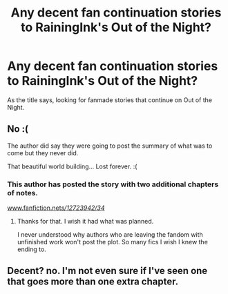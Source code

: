 #+TITLE: Any decent fan continuation stories to RainingInk's Out of the Night?

* Any decent fan continuation stories to RainingInk's Out of the Night?
:PROPERTIES:
:Author: PolarBearIcePop
:Score: 3
:DateUnix: 1522905147.0
:DateShort: 2018-Apr-05
:FlairText: Request
:END:
As the title says, looking for fanmade stories that continue on Out of the Night.


** No :(

The author did say they were going to post the summary of what was to come but they never did.

That beautiful world building... Lost forever. :(
:PROPERTIES:
:Author: Lindsiria
:Score: 5
:DateUnix: 1522913283.0
:DateShort: 2018-Apr-05
:END:

*** This author has posted the story with two additional chapters of notes.

[[http://www.fanfiction.net/s/12723942/34/][www.fanfiction.net/s/12723942/34/]]
:PROPERTIES:
:Author: PolarBearIcePop
:Score: 2
:DateUnix: 1522951923.0
:DateShort: 2018-Apr-05
:END:

**** Thanks for that. I wish it had what was planned.

I never understood why authors who are leaving the fandom with unfinished work won't post the plot. So many fics I wish I knew the ending to.
:PROPERTIES:
:Author: Lindsiria
:Score: 2
:DateUnix: 1522980122.0
:DateShort: 2018-Apr-06
:END:


** Decent? no. I'm not even sure if I've seen one that goes more than one extra chapter.
:PROPERTIES:
:Author: Lord_Anarchy
:Score: 3
:DateUnix: 1522929298.0
:DateShort: 2018-Apr-05
:END:
